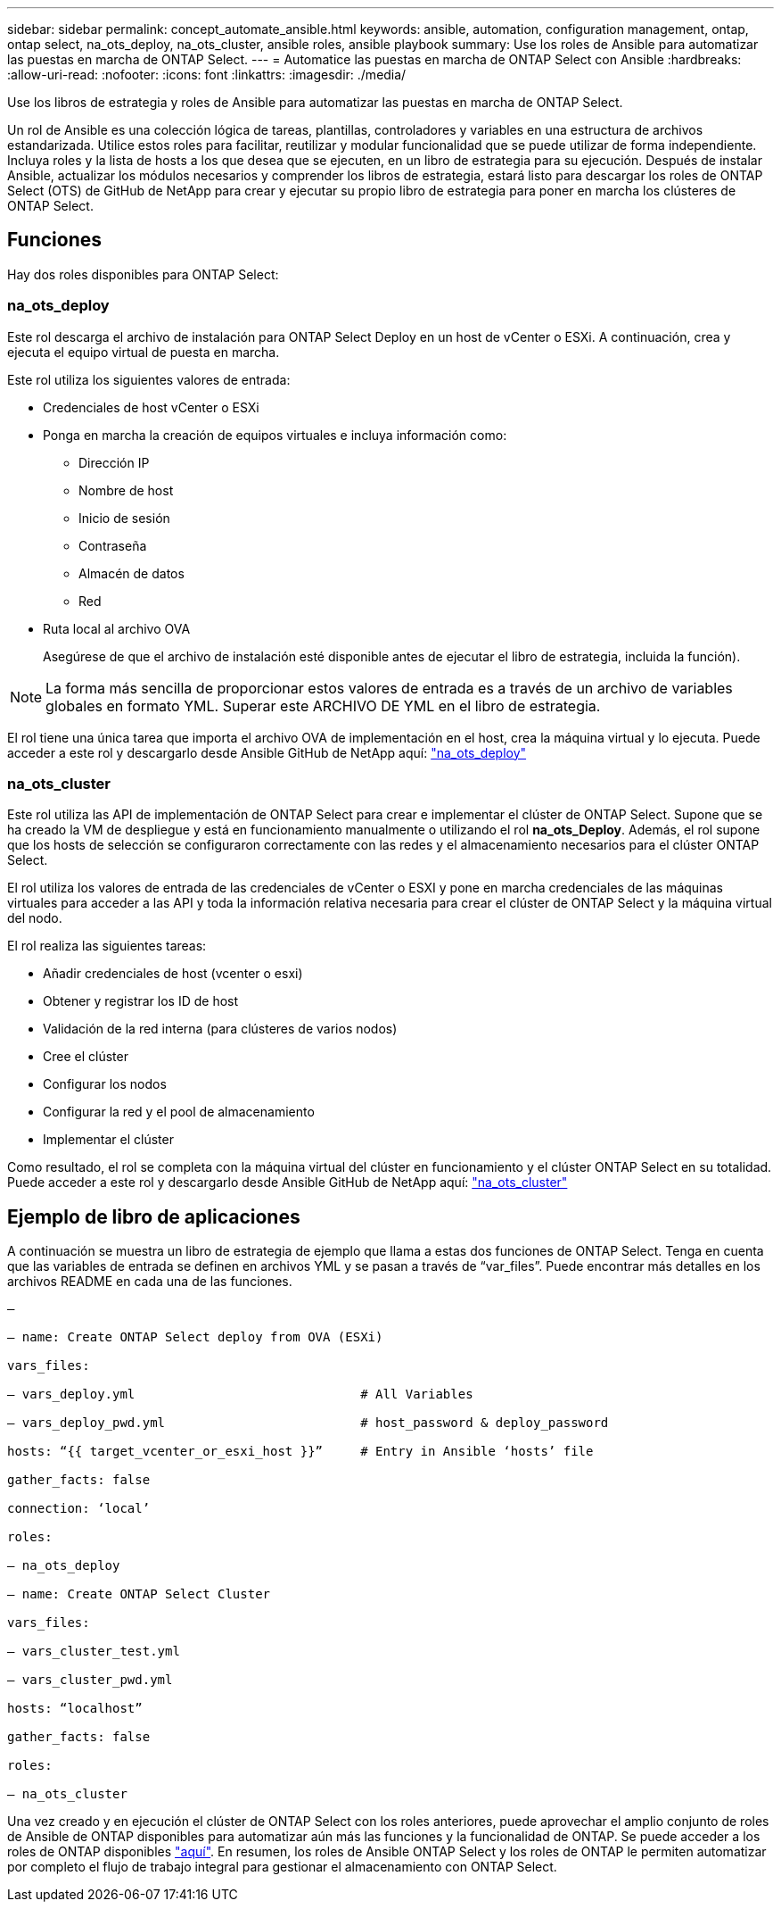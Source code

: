 ---
sidebar: sidebar 
permalink: concept_automate_ansible.html 
keywords: ansible, automation, configuration management, ontap, ontap select, na_ots_deploy, na_ots_cluster, ansible roles, ansible playbook 
summary: Use los roles de Ansible para automatizar las puestas en marcha de ONTAP Select. 
---
= Automatice las puestas en marcha de ONTAP Select con Ansible
:hardbreaks:
:allow-uri-read: 
:nofooter: 
:icons: font
:linkattrs: 
:imagesdir: ./media/


[role="lead"]
Use los libros de estrategia y roles de Ansible para automatizar las puestas en marcha de ONTAP Select.

Un rol de Ansible es una colección lógica de tareas, plantillas, controladores y variables en una estructura de archivos estandarizada. Utilice estos roles para facilitar, reutilizar y modular funcionalidad que se puede utilizar de forma independiente. Incluya roles y la lista de hosts a los que desea que se ejecuten, en un libro de estrategia para su ejecución. Después de instalar Ansible, actualizar los módulos necesarios y comprender los libros de estrategia, estará listo para descargar los roles de ONTAP Select (OTS) de GitHub de NetApp para crear y ejecutar su propio libro de estrategia para poner en marcha los clústeres de ONTAP Select.



== Funciones

Hay dos roles disponibles para ONTAP Select:



=== na_ots_deploy

Este rol descarga el archivo de instalación para ONTAP Select Deploy en un host de vCenter o ESXi. A continuación, crea y ejecuta el equipo virtual de puesta en marcha.

Este rol utiliza los siguientes valores de entrada:

* Credenciales de host vCenter o ESXi
* Ponga en marcha la creación de equipos virtuales e incluya información como:
+
** Dirección IP
** Nombre de host
** Inicio de sesión
** Contraseña
** Almacén de datos
** Red


* Ruta local al archivo OVA
+
Asegúrese de que el archivo de instalación esté disponible antes de ejecutar el libro de estrategia, incluida la función).




NOTE: La forma más sencilla de proporcionar estos valores de entrada es a través de un archivo de variables globales en formato YML. Superar este ARCHIVO DE YML en el libro de estrategia.

El rol tiene una única tarea que importa el archivo OVA de implementación en el host, crea la máquina virtual y lo ejecuta. Puede acceder a este rol y descargarlo desde Ansible GitHub de NetApp aquí: link:https://github.com/netapp-automation/na_ots_deploy["na_ots_deploy"^]



=== na_ots_cluster

Este rol utiliza las API de implementación de ONTAP Select para crear e implementar el clúster de ONTAP Select. Supone que se ha creado la VM de despliegue y está en funcionamiento manualmente o utilizando el rol *na_ots_Deploy*. Además, el rol supone que los hosts de selección se configuraron correctamente con las redes y el almacenamiento necesarios para el clúster ONTAP Select.

El rol utiliza los valores de entrada de las credenciales de vCenter o ESXI y pone en marcha credenciales de las máquinas virtuales para acceder a las API y toda la información relativa necesaria para crear el clúster de ONTAP Select y la máquina virtual del nodo.

El rol realiza las siguientes tareas:

* Añadir credenciales de host (vcenter o esxi)
* Obtener y registrar los ID de host
* Validación de la red interna (para clústeres de varios nodos)
* Cree el clúster
* Configurar los nodos
* Configurar la red y el pool de almacenamiento
* Implementar el clúster


Como resultado, el rol se completa con la máquina virtual del clúster en funcionamiento y el clúster ONTAP Select en su totalidad. Puede acceder a este rol y descargarlo desde Ansible GitHub de NetApp aquí: link:https://github.com/NetApp-Automation/na_ots_cluster["na_ots_cluster"^]



== Ejemplo de libro de aplicaciones

A continuación se muestra un libro de estrategia de ejemplo que llama a estas dos funciones de ONTAP Select. Tenga en cuenta que las variables de entrada se definen en archivos YML y se pasan a través de “var_files”. Puede encontrar más detalles en los archivos README en cada una de las funciones.

[listing]
----
—

– name: Create ONTAP Select deploy from OVA (ESXi)

vars_files:

– vars_deploy.yml                              # All Variables

– vars_deploy_pwd.yml                          # host_password & deploy_password

hosts: “{{ target_vcenter_or_esxi_host }}”     # Entry in Ansible ‘hosts’ file

gather_facts: false

connection: ‘local’

roles:

– na_ots_deploy

– name: Create ONTAP Select Cluster

vars_files:

– vars_cluster_test.yml

– vars_cluster_pwd.yml

hosts: “localhost”

gather_facts: false

roles:

– na_ots_cluster

----
Una vez creado y en ejecución el clúster de ONTAP Select con los roles anteriores, puede aprovechar el amplio conjunto de roles de Ansible de ONTAP disponibles para automatizar aún más las funciones y la funcionalidad de ONTAP. Se puede acceder a los roles de ONTAP disponibles link:https://github.com/NetApp/ansible["aquí"]. En resumen, los roles de Ansible ONTAP Select y los roles de ONTAP le permiten automatizar por completo el flujo de trabajo integral para gestionar el almacenamiento con ONTAP Select.

